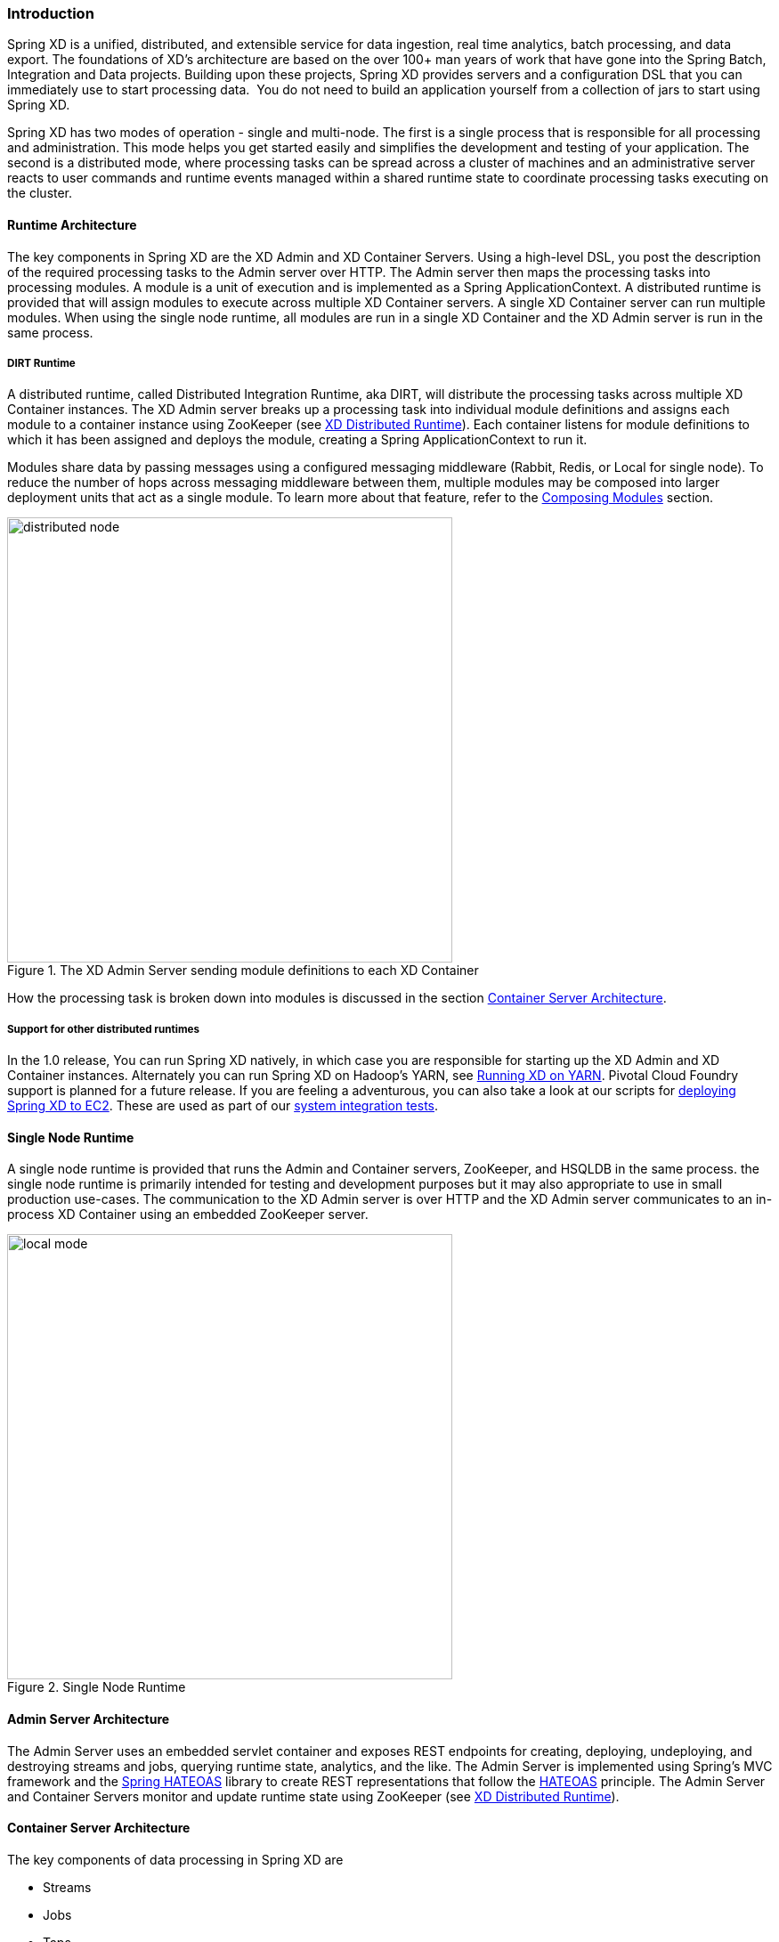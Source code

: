 === Introduction

Spring XD is a unified, distributed, and extensible service for data ingestion, real time analytics, batch processing, and data export.  The foundations of XD’s architecture are based on the over 100+ man years of work that have gone into the Spring Batch, Integration and Data projects. Building upon these projects, Spring XD provides servers and a configuration DSL that you can immediately use to start processing data.  You do not need to build an application yourself from a collection of jars to start using Spring XD.

Spring XD has two modes of operation - single and multi-node. The first is a single process that is responsible for all processing and administration. This mode helps you get started easily and simplifies the development and testing of your application. The second is a distributed mode, where processing tasks can be spread across a cluster of machines and an administrative server reacts to user commands and runtime events managed within a shared runtime state to coordinate processing tasks executing on the cluster. 

==== Runtime Architecture

The key components in Spring XD are the XD Admin and XD Container Servers. Using a high-level DSL, you post the description of the required processing tasks to the Admin server over HTTP. The Admin server then maps the processing tasks into processing modules. A module is a unit of execution and is implemented as a Spring ApplicationContext. A distributed runtime is provided that will assign modules to execute across multiple XD Container servers. A single XD Container server can run multiple modules. When using the single node runtime, all modules are run in a single XD Container and the XD Admin server is run in the same process. 

===== DIRT Runtime

A distributed runtime, called Distributed Integration Runtime, aka DIRT, will distribute the processing tasks across multiple XD Container instances.  The XD Admin server breaks up a processing task into individual module definitions and assigns each module to a container instance using ZooKeeper (see link:XD-Distributed-Runtime#xd-distributed-runtime[XD Distributed Runtime]).  Each container listens for module definitions to which it has been assigned and deploys the module, creating a Spring ApplicationContext to run it.

Modules share data by passing messages using a configured messaging middleware (Rabbit, Redis, or Local for single node). To reduce the number of hops across messaging middleware between them, multiple modules may be composed into larger deployment units that act as a single module. To learn more about that feature, refer to the link:Modules#composing-modules[Composing Modules] section.

[[simple-distributed-runtime]]
.The XD Admin Server sending module definitions to each XD Container
image::images/distributed-node.png[width=500]

How the processing task is broken down into modules is discussed in the section link:Architecture#container-server-arch[Container Server Architecture].

===== Support for other distributed runtimes

In the 1.0 release, You can run Spring XD natively, in which case you are responsible for starting up the XD Admin and XD Container instances. Alternately you can run Spring XD on Hadoop's YARN, see link:Running-on-YARN[Running XD on YARN]. Pivotal Cloud Foundry support is planned for a future release. If you are feeling a adventurous, you can also take a look at our scripts for https://github.com/spring-projects/spring-xd-ec2[deploying Spring XD to EC2].  These are used as part of our https://build.spring.io/browse/XD-ATEC2[system integration tests].

[[single-node-runtime]]
==== Single Node Runtime

A single node runtime is provided that runs the Admin and Container servers, ZooKeeper, and HSQLDB in the same process. the single node runtime is primarily intended for testing and development purposes but it may also appropriate to use in small production use-cases.  The communication to the XD Admin server is over HTTP and the XD Admin server communicates to an in-process XD Container using an embedded ZooKeeper server.

.Single Node Runtime
image::images/local-mode.png[width=500]

[[admin-server-arch]]
==== Admin Server Architecture

The Admin Server uses an embedded servlet container and exposes REST endpoints for creating, deploying, undeploying, and destroying streams and jobs, querying runtime state, analytics, and the like. The Admin Server is implemented using Spring's MVC framework and the https://github.com/SpringSource/spring-hateoas[Spring HATEOAS] library to create REST representations that follow the http://en.wikipedia.org/wiki/HATEOAS[HATEOAS] principle. The Admin Server and Container Servers monitor and update runtime state using ZooKeeper (see link:XD-Distributed-Runtime#xd-distributed-runtime[XD Distributed Runtime]).


[[container-server-arch]]
==== Container Server Architecture

The key components of data processing in Spring XD are

* Streams
* Jobs
* Taps


Streams define how event driven data is collected, processed, and stored or forwarded. For example, a stream might collect syslog data, filter, and store it in HDFS. 

Jobs define how coarse grained and time consuming batch processing steps are orchestrated, for example a job could be be defined to coordinate performing HDFS operations and the subsequent execution of multiple MapReduce processing tasks. 

Taps are used to process data in a non-invasive way as data is being processed by a Stream or a Job.  Much like wiretaps used on telephones, a Tap on a Stream lets you consume data at any point along the Stream’s processing pipeline. The behavior of the original stream is unaffected by the presence of the Tap. 

[[taps-jobs-streams]]
.Taps, Jobs, and Streams
image::images/tap-jobs-streams.png[width=500]

[[architecture_streams]]
==== Streams

The programming model for processing event streams in Spring XD is based on the well known http://www.eaipatterns.com/[Enterprise Integration Patterns] as implemented by components in the http://www.springsource.org/spring-integration[Spring Integration] project.  The programming model was designed so that it is easy to test components.

A Stream consist of the following types of modules:
* An Input source
* Processing steps
* An Output sink

An Input source produces messages from an external source. XD supports a variety of sources, e.g. syslog, tcp, http. The output from a module is a Spring Message containing a payload of data and a collection of key-value headers. Messages flow through message channels from the source, through optional processing steps, to the output sink. The output sink delivers the message to an external resource. For example, it is common to write the message to a file system, such as HDFS, but you may also configure the sink to forward the message over tcp, http, or another type of middleware, or route the message to another stream.

A stream that consists of a input source and a output sink is shown below

[[source-sinkl]]
.Foundational components of the Stream processing model
image::images/SourceSinkMessageChannel.png[width=500]

A stream that incorporates processing steps is shown below

[[source-sink]]
.Stream processing with multiple steps
image::images/MultipleProcessingSteps.png[width=500]

For simple linear processing streams, an analogy can be made with the UNIX pipes and filters model. Filters represent any component that produces, processes or consumes events. This corresponds to the modules (source, processing steps, and sink) in a stream. Pipes represent the way data is transported between the Filters. This corresponds to the Message Channel that moves data through a stream.

A simple stream definition using UNIX pipes and filters syntax that takes data sent via a HTTP post and writes it to a file (with no processing done in between) can be expressed as

----
http | file
----

The pipe symbol represents a message channel that passes data from the HTTP source to the File sink. The message channel implementation can either be backed with a local in-memory transport, Redis queues, or RabbitMQ.  The message channel abstraction and the XD architecture are designed to support a pluggable data transport. Future releases will support other transports such as JMS.

Note that the UNIX pipes and filter syntax is the basis for the DSL that Spring XD uses to describe simple linear flows. Non-linear processing is partially supported using named channels which can be combined with a router sink to effectively split a single stream into multiple streams (see link:Sinks#router_sink[Dynamic Router Sink]). Additional capabilities for non-linear processing are planned for future releases.

The programming model for processing steps in a stream originates from the Spring Integration project and is included in the core Spring Framework as of version 4. The central concept is one of a Message Handler class, which relies on simple coding conventions to Map incoming messages to processing methods.  For example, using an http source you can process the body of an HTTP POST request using the following class

[source,java]
----
public class SimpleProcessor {

  public String process(String payload) {
    return payload.toUpperCase();
  }

}
----

The payload of the incoming Message is passed as a string to the method `process`.  The contents of the payload is the body of the http request as we are using a http source.  The non-void return value is used as the payload of the Message passed to the next step.  These programming conventions make it very easy to test your Processor component in isolation.  There are several processing components provided in Spring XD that do not require you to write any code, such as a filter and transformer that use the Spring Expression Language or Groovy. For example, adding a processing step, such as a transformer, in a stream processing definition can be as simple as

----
http | transformer --expression=payload.toUpperCase() | file
----

For more information on processing modules, refer to the link:Processors#processors[Processors] section.

==== Stream Deployment

The Container Server listens for module deployment events initiated from the Admin Server via ZooKeeper. When the container node handles a module deployment event, it connects the module's input and output channels to the data bus used to transport messages during stream processing.  In a single node configuration, the data bus uses in-memory direct channels. In a distributed configuration, the data bus communications are backed by the configured transport middleware. Redis and Rabbit are both provided with the Spring XD distribution, but other transports are envisioned for future releases. 

.A Stream Deployed in a single node server
image::images/anatomyOfAStreamSingleNode.jpg[width=500]


.A Stream Deployed in a distributed runtime 
image::images/anatomyOfAStreamV3.jpg[width=500]

In the `http | file` example, the Admin assigns each module to a separate Container instance, provided there are at least two Containers available. The `file` module is deployed to one container and the `http` module to another.  The definition of a module is stored in a Module Registry. A module definition consists of a Spring XML configuration file, some classes used to validate and handle options defined by the module, and dependent jars.  The module definition contains variable placeholders, corresponding to DSL parameters (called _options_) that allow you to customize the behavior of the module. For example, setting the http listening port would be done by passing in the option `--port`, e.g. `http --port=8090 | file`, which is in turn used to substitute a placeholder value in the module definition. 

The Module Registry is backed by the filesystem and corresponds to the directory `<xd-install-directory>/modules`.  When a module deployment is handled by the Container, the module definition is loaded from the registry and a new Spring ApplicationContext is created in the Container process to run the module. Dependent classes are loaded via the Module Classloader which first looks at jars in the modules /lib directory before delegating to the parent classloader.

Using the DIRT runtime, the http | file example would map onto the following runtime architecture

[[http-to-file]]
.Distributed HTTP to File Stream 
image::images/http2file.png[width=500]

Data produced by the HTTP module is sent over a Redis Queue and is consumed by the File module. If there was a filter processing module in the steam definition, e.g `http | filter | file` that would map onto the following DIRT runtime architecture.

[[http-to-filter-to-file]]
.Distributed HTTP to Filter to File Stream 
image::images/http2filter2file.png[width=500]

=== Jobs

The creation and execution of Batch jobs builds upon the functionality available in the Spring Batch and Spring for Apache Hadoop projects.  See the link:Batch-Jobs#batch[Batch Jobs] section for more information.

=== Taps

Taps provide a non-invasive way to consume the data that is being processed by either a Stream or a Job, much like a real time telephone wire tap lets you eavesdrop on telephone conversations. Taps are recommended as way to collect metrics and perform analytics on a Stream of data. See the section link:Taps#taps[Taps] for more information.

